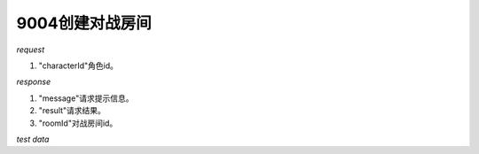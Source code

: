 9004创建对战房间
================

*request*

.. code-block:: json
   :linenos:

    {
        "characterId": 1
    }

#. "characterId"角色id。

*response*

.. code-block:: json
   :linenos:

    {
        "message": "create room successfully",
        "result": true,
        "data": {
            "roomId": 1
        }
    }

#. "message"请求提示信息。
#. "result"请求结果。
#. "roomId"对战房间id。

*test data*

.. code-block:: json
   :linenos:

   {
      "characterId": 1
   }

